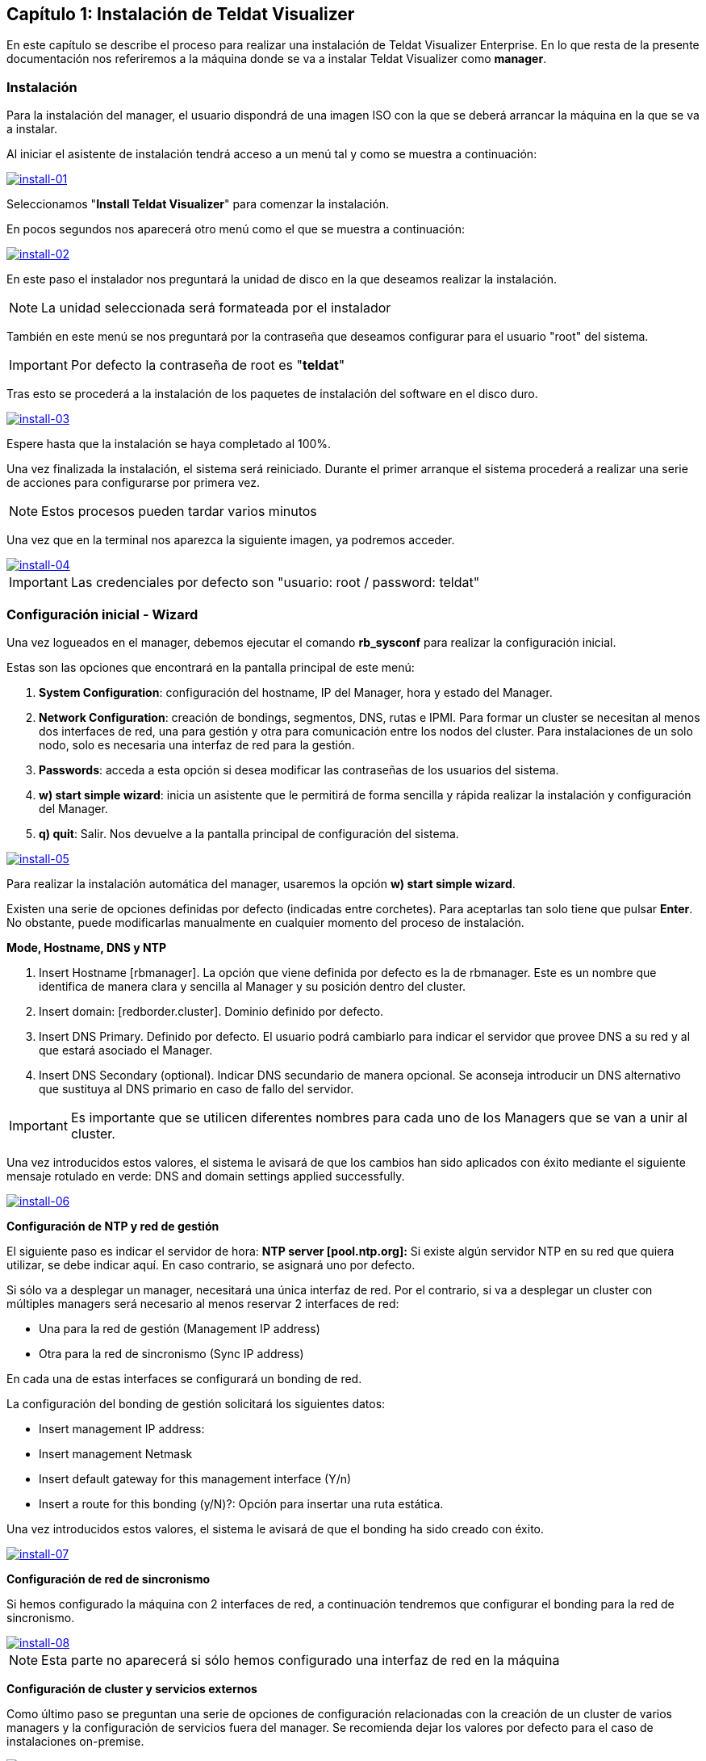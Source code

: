 == Capítulo 1: Instalación de Teldat Visualizer

En este capítulo se describe el proceso para realizar una instalación de Teldat Visualizer Enterprise. En lo que resta de
la presente documentación nos referiremos a la máquina donde se va a instalar Teldat Visualizer como *manager*.

=== Instalación

Para la instalación del manager, el usuario dispondrá de una imagen ISO con la que se deberá arrancar la máquina
en la que se va a instalar.

Al iniciar el asistente de instalación tendrá acceso a un menú tal y como se muestra a continuación:

image::images/install/install-01.png["install-01",link="images/install/install-01.png",align="center"]

Seleccionamos "*Install Teldat Visualizer*" para comenzar la instalación.

En pocos segundos nos aparecerá otro menú como el que se muestra a continuación:

image::images/install/install-02.png["install-02",link="images/install/install-02.png",align="center"]

En este paso el instalador nos preguntará la unidad de disco en la que deseamos realizar la instalación.

[NOTE]
===============================
La unidad seleccionada será formateada por el instalador
===============================

También en este menú se nos preguntará por la contraseña que deseamos configurar para el usuario "root" del sistema.

IMPORTANT: Por defecto la contraseña de root es "*teldat*"

Tras esto se procederá a la instalación de los paquetes de instalación del software en el disco duro.

image::images/install/install-03.png["install-03",link="images/install/install-03.png",align="center"]

Espere hasta que la instalación se haya completado al 100%.

Una vez finalizada la instalación, el sistema será reiniciado. Durante el primer arranque el sistema procederá
a realizar una serie de acciones para configurarse por primera vez.

[NOTE]
===============================
Estos procesos pueden tardar varios minutos
===============================

Una vez que en la terminal nos aparezca la siguiente imagen, ya podremos acceder.

image::images/install/install-04.png["install-04",link="images/install/install-04.png",align="center"]

IMPORTANT: Las credenciales por defecto son "usuario: root / password: teldat"

=== Configuración inicial - Wizard

Una vez logueados en el manager, debemos ejecutar el comando *rb_sysconf* para realizar la configuración inicial.

Estas son las opciones que encontrará en la pantalla principal de este menú:

. *System Configuration*: configuración del hostname, IP del Manager, hora y estado del Manager.
. *Network Configuration*: creación de bondings, segmentos, DNS, rutas e IPMI. Para formar un cluster se necesitan al menos dos interfaces de red, una para gestión y otra para comunicación entre los nodos del cluster. Para instalaciones de un solo nodo, solo es necesaria una interfaz de red para la gestión.
. *Passwords*: acceda a esta opción si desea modificar las contraseñas de los usuarios del sistema.
. *w) start simple wizard*: inicia un asistente que le permitirá de forma sencilla y rápida realizar la instalación y configuración del Manager.
. *q) quit*: Salir. Nos devuelve a la pantalla principal de configuración del sistema.

image::images/install/install-05.png["install-05",link="images/install/install-05.png",align="center"]

Para realizar la instalación automática del manager, usaremos la opción *w) start simple wizard*.

Existen una serie de opciones definidas por defecto (indicadas entre corchetes).
Para aceptarlas tan solo tiene que pulsar *Enter*. No obstante, puede modificarlas manualmente
en cualquier momento del proceso de instalación.

*Mode, Hostname, DNS y NTP*

. Insert Hostname [rbmanager]. La opción que viene definida por defecto es la de rbmanager. Este es un nombre que identifica de manera clara y sencilla al Manager y su posición dentro del cluster.
. Insert domain: [redborder.cluster]. Dominio definido por defecto.
. Insert DNS Primary. Definido por defecto. El usuario podrá cambiarlo para indicar el servidor que provee DNS a su red y al que estará asociado el Manager.
. Insert DNS Secondary (optional). Indicar DNS secundario de manera opcional. Se aconseja introducir un DNS alternativo que sustituya al DNS primario en caso de fallo del servidor.

IMPORTANT: Es importante que se utilicen diferentes nombres para cada uno de los Managers que se van a unir al cluster.

Una vez introducidos estos valores, el sistema le avisará de que los cambios han sido aplicados con éxito mediante el siguiente
mensaje rotulado en verde: DNS and domain settings applied successfully.

image::images/install/install-06.png["install-06",link="images/install/install-06.png",align="center"]

*Configuración de NTP y red de gestión*

El siguiente paso es indicar el servidor de hora: *NTP server [pool.ntp.org]:*
Si existe algún servidor NTP en su red que quiera utilizar, se debe indicar aquí. En caso contrario, se asignará uno por defecto.

Si sólo va a desplegar un manager, necesitará una única interfaz de red. Por el contrario, si va a desplegar un cluster
con múltiples managers será necesario al menos reservar 2 interfaces de red:

* Una para la red de gestión (Management IP address)
* Otra para la red de sincronismo (Sync IP address)

En cada una de estas interfaces se configurará un bonding de red.

La configuración del bonding de gestión solicitará los siguientes datos:

* Insert management IP address:
* Insert management Netmask
* Insert default gateway for this management interface (Y/n)
* Insert a route for this bonding (y/N)?: Opción para insertar una ruta estática.

Una vez introducidos estos valores, el sistema le avisará de que el bonding ha sido creado con éxito.

image::images/install/install-07.png["install-07",link="images/install/install-07.png",align="center"]

*Configuración de red de sincronismo*

Si hemos configurado la máquina con 2 interfaces de red, a continuación tendremos que configurar el bonding para
la red de sincronismo.

image::images/install/install-08.png["install-08",link="images/install/install-08.png",align="center"]

[NOTE]
===============================
Esta parte no aparecerá si sólo hemos configurado una interfaz de red en la máquina
===============================

*Configuración de cluster y servicios externos*

Como último paso se preguntan una serie de opciones de configuración relacionadas con la creación de un cluster de varios managers
y la configuración de servicios fuera del manager. Se recomienda dejar los valores por defecto para el caso
de instalaciones on-premise.

image::images/install/install-09.png["install-09",link="images/install/install-09.png",align="center"]

Una vez finalizado, aceptamos y se iniciará el proceso de configuración.

[NOTE]
===============================
Este proceso puede tardar varios minutos
===============================
